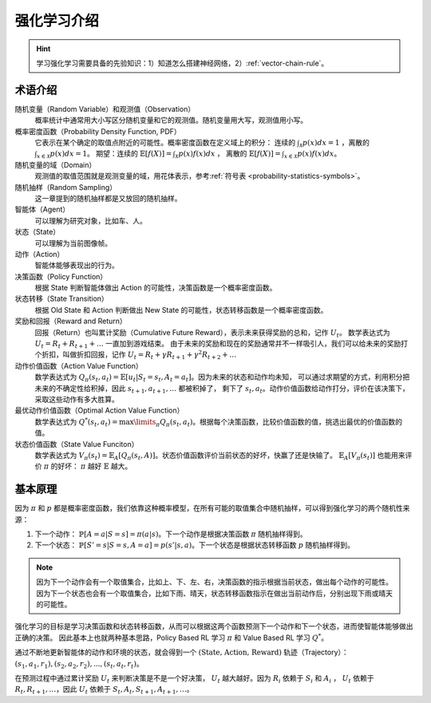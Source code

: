 ============
强化学习介绍
============

.. hint:: 
    
    学习强化学习需要具备的先验知识：1）知道怎么搭建神经网络，2）\ :ref:`vector-chain-rule`\ 。

术语介绍
--------

随机变量（Random Variable）和观测值（Observation）
    概率统计中通常用大小写区分随机变量和它的观测值。随机变量用大写，观测值用小写。

概率密度函数（Probability Density Function, PDF）
    它表示在某个确定的取值点附近的可能性。概率密度函数在定义域上的积分：
    连续的 :math:`\int_{\mathcal{X}} p(x)dx = 1` ，离散的 :math:`\int_{x \in \mathcal{X}} p(x)dx = 1`\ 。
    期望：连续的 :math:`\mathbb{E}[f(X)] = \int_{\mathcal{X}} p(x) f(x) dx` ，
    离散的 :math:`\mathbb{E}[f(X)] = \int_{x \in \mathcal{X}} p(x) f(x) dx`\ 。

随机变量的域（Domain）
    观测值的取值范围就是观测变量的域，用花体表示，参考\ :ref:`符号表 <probability-statistics-symbols>`\ 。

随机抽样（Random Sampling）
    这一章提到的随机抽样都是又放回的随机抽样。

智能体（Agent）
    可以理解为研究对象，比如车、人。

状态（State）
    可以理解为当前图像帧。

动作（Action）
    智能体能够表现出的行为。

决策函数（Policy Function）
    根据 State 判断智能体做出 Action 的可能性，决策函数是一个概率密度函数。

状态转移（State Transition）
    根据 Old State 和 Action 判断做出 New State 的可能性，状态转移函数是一个概率密度函数。
    
奖励和回报（Reward and Return）
    回报（Return）也叫累计奖励（Cumulative Future Reward），表示未来获得奖励的总和，记作 :math:`U_t`\ 。
    数学表达式为 :math:`U_t = R_t + R_{t+1} + \dots` 一直加到游戏结束。
    由于未来的奖励和现在的奖励通常并不一样吸引人，我们可以给未来的奖励打个折扣，叫做折扣回报，记作
    :math:`U_t = R_t + \gamma R_{t+1} + \gamma^2 R_{t+2} + \dots` 

动作价值函数（Action Value Function）
    数学表达式为 :math:`Q_\pi(s_t, a_t)=\mathbb{E}[u_t | S_t=s_t, A_t = a_t]`\ 。因为未来的状态和动作均未知，
    可以通过求期望的方式，利用积分把未来的不确定性给积掉，因此 :math:`s_{t+1}, a_{t+1}, \dots` 都被积掉了，
    剩下了 :math:`s_t, a_t`\ 。动作价值函数给动作打分，评价在该决策下，采取这些动作有多大胜算。

最优动作价值函数（Optimal Action Value Function）
    数学表达式为 :math:`Q^{*}(s_t, a_t)=\max\limits_{\pi} Q_\pi(s_t, a_t)`\ 。根据每个决策函数，比较价值函数的值，挑选出最优的价值函数的值。

状态价值函数（State Value Funciton）
    数学表达式为 :math:`V_\pi(s_t)=\mathbb{E}_A[Q_\pi(s_t, A)]`\ 。状态价值函数评价当前状态的好坏，快赢了还是快输了。
    :math:`\mathbb{E}_A[V_\pi(s_t)]` 也能用来评价 :math:`\pi` 的好坏： :math:`\pi` 越好 :math:`\mathbb{E}` 越大。

基本原理
--------

因为 :math:`\pi` 和 :math:`p` 都是概率密度函数，我们依靠这种概率模型，在所有可能的取值集合中随机抽样，可以得到强化学习的两个随机性来源：

1. 下一个动作： :math:`\mathbb{P}[A=a | S=s] = \pi(a | s)`\ 。下一个动作是根据决策函数 :math:`\pi` 随机抽样得到。
2. 下一个状态： :math:`\mathbb{P}[S'=s | S=s, A=a] = p(s' | s, a)`\ 。下一个状态是根据状态转移函数 :math:`p` 随机抽样得到。

.. note:: 

    因为下一个动作会有一个取值集合，比如上、下、左、右，决策函数的指示根据当前状态，做出每个动作的可能性。
    因为下一个状态也会有一个取值集合，比如下雨、晴天，状态转移函数指示在做出当前动作后，分别出现下雨或晴天的可能性。

强化学习的目标是学习决策函数和状态转移函数，从而可以根据这两个函数预测下一个动作和下一个状态，进而使智能体能够做出正确的决策。
因此基本上也就两种基本思路，Policy Based RL 学习 :math:`\pi` 和 Value Based RL 学习 :math:`Q^{*}`\ 。

通过不断地更新智能体的动作和环境的状态，就会得到一个 :math:`(\text{State, Action, Reward})` 轨迹（Trajectory）： 
:math:`(s_1, a_1, r_1), (s_2, a_2, r_2), ..., (s_t, a_t, r_t)`\ 。

在预测过程中通过累计奖励 :math:`U_t` 来判断决策是不是一个好决策， :math:`U_t` 越大越好。因为 :math:`R_i` 依赖于 :math:`S_i` 和 :math:`A_i` ，
:math:`U_t` 依赖于 :math:`R_t, R_{t+1}, \dots`\ ，因此 :math:`U_t` 依赖于 :math:`S_t, A_t, S_{t+1}, A_{t+1}, \dots`\ 。 

